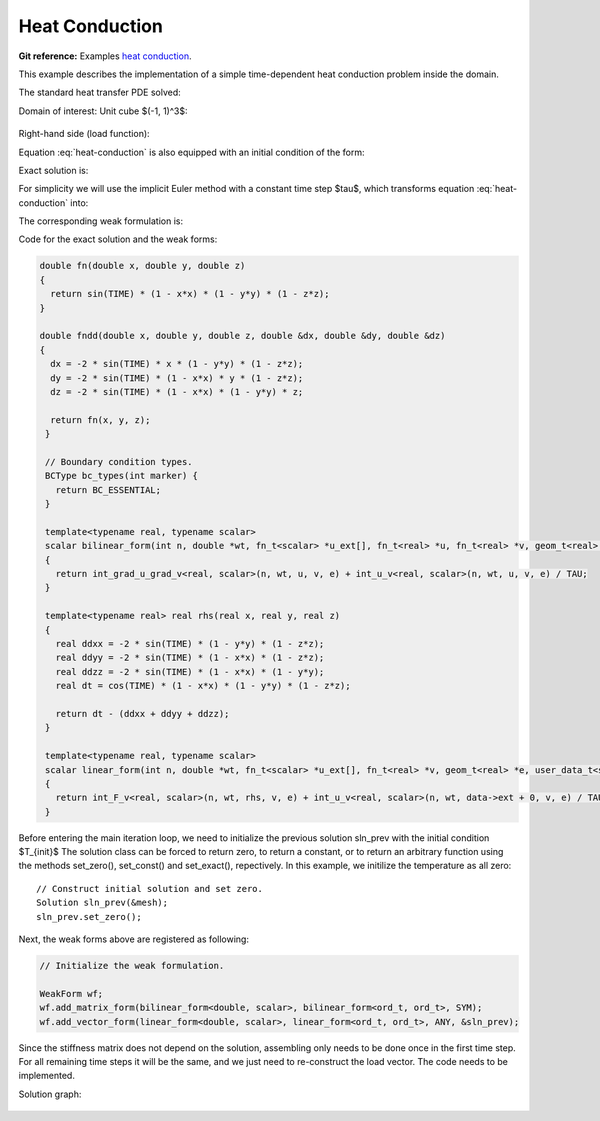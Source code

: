Heat Conduction
===============

**Git reference:** Examples `heat conduction <http://git.hpfem.org/hermes.git/tree/HEAD:/hermes3d/examples/heat-conduction>`_.

This example describes the implementation of a simple time-dependent heat conduction problem inside the domain. 

.. index::
   single: mesh; fixed
   single: problem; time-depenedent
   single: problem; elliptic

The standard heat transfer PDE solved:

.. math::
   :label: heat-conduction

   \frac{\partial T}{\partial t} - \Delta T =  f \hbox{ in }\Omega \\ 
                                          T =  0 \hbox{ on }\partial\Omega

Domain of interest: Unit cube $(-1, 1)^3$:

.. figure:: heat-conduction/heat-cond-domain.png
   :scale: 40% 
   :figclass: align-center

Right-hand side (load function):

.. math::
   :label: heat-conduction-rhs

   f(x, y, z, t) = \mbox{cos}(t)(1-x^2)(1-y^2)(1-z^2)
                   + 2\mbox{sin}(t)(1-y^2)(1-z^2) \\
                   +2\mbox{sin}(t)(1-x^2)(1-z^2)
                   +2\mbox{sin}(t)(1-x^2)(1-y^2)

Equation :eq:`heat-conduction` is also equipped with an initial condition of the form: 

.. math::
   :label: heat-conduction-IC

   T(x, y, z, 0)  =  T_{init}(x, y, z) = 0  \ \ \ \mbox{in} \ \Omega. 

Exact solution is:

.. math:: 
   :label: heat-conduction-exact

   T(x, y, z)  = \sin(t) (1 - x^2) (1 - y^2) (1 - z^2)

For simplicity we will use the implicit Euler method with a constant time step $\tau$, 
which transforms equation :eq:`heat-conduction` into: 

.. math::
   :label: heat-conduction-implicit

    \frac{T^{n+1} - T^n}{\tau} - \Delta T^{n+1} = 0.

The corresponding weak formulation is: 

.. math::
   :label: heat-conduction-form

    \int_{\Omega} \nabla T^{n+1}\cdot \nabla v + \int_{\Omega} \frac{T^{n+1}}{\tau} = 
    \int_{\Omega} f(t^{n+1}) v + \int_{\Omega} \frac{T^{n}}{\tau}.  

Code for the exact solution and the weak forms:

.. sourcecode::
    .

    double fn(double x, double y, double z)
    {
      return sin(TIME) * (1 - x*x) * (1 - y*y) * (1 - z*z);
    }

    double fndd(double x, double y, double z, double &dx, double &dy, double &dz)
    {
      dx = -2 * sin(TIME) * x * (1 - y*y) * (1 - z*z);
      dy = -2 * sin(TIME) * (1 - x*x) * y * (1 - z*z);
      dz = -2 * sin(TIME) * (1 - x*x) * (1 - y*y) * z;

      return fn(x, y, z);
     }

     // Boundary condition types.
     BCType bc_types(int marker) {
       return BC_ESSENTIAL;
     }

     template<typename real, typename scalar>
     scalar bilinear_form(int n, double *wt, fn_t<scalar> *u_ext[], fn_t<real> *u, fn_t<real> *v, geom_t<real> *e, user_data_t<scalar> *data)
     {
       return int_grad_u_grad_v<real, scalar>(n, wt, u, v, e) + int_u_v<real, scalar>(n, wt, u, v, e) / TAU;
     }

     template<typename real> real rhs(real x, real y, real z)
     {
       real ddxx = -2 * sin(TIME) * (1 - y*y) * (1 - z*z);
       real ddyy = -2 * sin(TIME) * (1 - x*x) * (1 - z*z);
       real ddzz = -2 * sin(TIME) * (1 - x*x) * (1 - y*y);
       real dt = cos(TIME) * (1 - x*x) * (1 - y*y) * (1 - z*z);

       return dt - (ddxx + ddyy + ddzz);
     }

     template<typename real, typename scalar>
     scalar linear_form(int n, double *wt, fn_t<scalar> *u_ext[], fn_t<real> *v, geom_t<real> *e, user_data_t<scalar> *data)
     { 
       return int_F_v<real, scalar>(n, wt, rhs, v, e) + int_u_v<real, scalar>(n, wt, data->ext + 0, v, e) / TAU;
     }

.. latexcode::
    .

    double fn(double x, double y, double z)
    {
      return sin(TIME) * (1 - x*x) * (1 - y*y) * (1 - z*z);
    }

    double fndd(double x, double y, double z, double &dx, double &dy, double &dz)
    {
      dx = -2 * sin(TIME) * x * (1 - y*y) * (1 - z*z);
      dy = -2 * sin(TIME) * (1 - x*x) * y * (1 - z*z);
      dz = -2 * sin(TIME) * (1 - x*x) * (1 - y*y) * z;

      return fn(x, y, z);
     }

     // Boundary condition types.
     BCType bc_types(int marker) {
       return BC_ESSENTIAL;
     }

     template<typename real, typename scalar>
     scalar bilinear_form(int n, double *wt, fn_t<scalar> *u_ext[], fn_t<real> *u,
                          fn_t<real> *v, geom_t<real> *e, user_data_t<scalar> *data)
     {
       return int_grad_u_grad_v<real, scalar>(n, wt, u, v, e) + int_u_v<real, scalar>
                                              (n, wt, u, v, e) / TAU;
     }

     template<typename real> real rhs(real x, real y, real z)
     {
       real ddxx = -2 * sin(TIME) * (1 - y*y) * (1 - z*z);
       real ddyy = -2 * sin(TIME) * (1 - x*x) * (1 - z*z);
       real ddzz = -2 * sin(TIME) * (1 - x*x) * (1 - y*y);
       real dt = cos(TIME) * (1 - x*x) * (1 - y*y) * (1 - z*z);

       return dt - (ddxx + ddyy + ddzz);
     }

     template<typename real, typename scalar>
     scalar linear_form(int n, double *wt, fn_t<scalar> *u_ext[], fn_t<real> *v,
                        geom_t<real> *e, user_data_t<scalar> *data)
     {
       return int_F_v<real, scalar>(n, wt, rhs, v, e) + int_u_v<real, scalar>
                                    (n, wt, data->ext + 0, v, e) / TAU;
     }

Before entering the main iteration loop, we need to initialize the previous solution sln_prev with the 
initial condition $T_{init}$ The solution class can be forced to return zero, to return a constant, 
or to return an arbitrary function using the methods set_zero(), set_const() and 
set_exact(), repectively. In this example, we initilize the temperature as all zero::

   // Construct initial solution and set zero.
   Solution sln_prev(&mesh);
   sln_prev.set_zero();

Next, the weak forms above are registered as following:

.. sourcecode::
   .

   // Initialize the weak formulation.

   WeakForm wf;
   wf.add_matrix_form(bilinear_form<double, scalar>, bilinear_form<ord_t, ord_t>, SYM);
   wf.add_vector_form(linear_form<double, scalar>, linear_form<ord_t, ord_t>, ANY, &sln_prev);

.. latexcode::
   .

   // Initialize the weak formulation.

   WeakForm wf;
   wf.add_matrix_form(bilinear_form<double, scalar>, bilinear_form<ord_t, ord_t>, SYM);
   wf.add_vector_form(linear_form<double, scalar>, linear_form<ord_t, ord_t>, ANY, 
                      &sln_prev);

Since the stiffness matrix does not depend on the solution, assembling only needs to be done once 
in the first time step. For all remaining time steps it will be the same, and we just need to 
re-construct the load vector. The code needs to be implemented. 

Solution graph:

.. figure:: heat-conduction/heat-cond-sln.png
   :scale: 50% 
   :figclass: align-center

